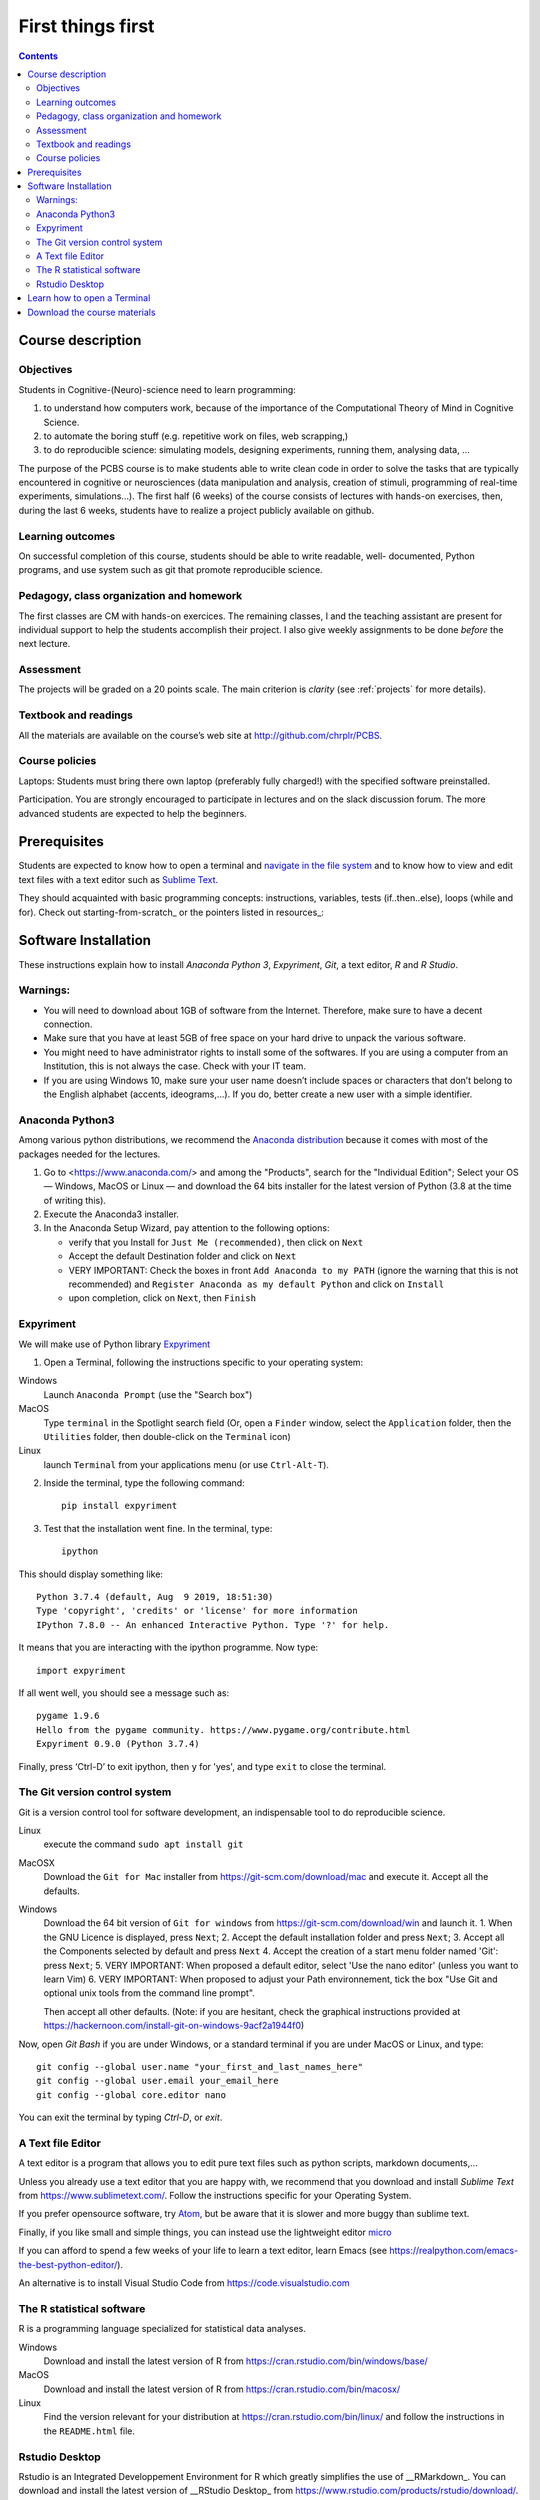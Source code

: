.. _first:

==================
First things first
==================

.. contents::


Course description
------------------


Objectives
~~~~~~~~~~

Students in Cognitive-(Neuro)-science need to learn programming:

1. to understand how computers work, because of the importance of the
   Computational Theory of Mind in Cognitive Science.
2. to automate the boring stuff (e.g. repetitive work on files, web
   scrapping,)
3. to do reproducible science: simulating models, designing experiments, running
   them, analysing data, ...


The purpose of the PCBS course is to make students able to write clean code in
order to solve the tasks that are typically encountered in cognitive or
neurosciences (data manipulation and analysis, creation of stimuli, programming
of real-time experiments, simulations...). The first half (6 weeks) of the
course consists of lectures with hands-on exercises, then, during the last 6
weeks, students have to realize a project publicly available on github.


Learning outcomes
~~~~~~~~~~~~~~~~~
                    
On successful completion of this course, students should be able to write
readable, well- documented, Python programs, and use system such as git that
promote reproducible science.

                    
Pedagogy, class organization and homework
~~~~~~~~~~~~~~~~~~~~~~~~~~~~~~~~~~~~~~~~~

The first classes are CM with hands-on exercices. The remaining classes, I and
the teaching assistant are present for individual support to help the students
accomplish their project. I also give weekly assignments to be done *before* the
next lecture.
                    
Assessment
~~~~~~~~~~

The projects will be graded on a 20 points scale. The main criterion is *clarity*
(see :ref:`projects` for more details).



Textbook and readings
~~~~~~~~~~~~~~~~~~~~~

All the materials are available on the course’s web site at http://github.com/chrplr/PCBS.
                    

Course policies
~~~~~~~~~~~~~~~
                    
Laptops: Students must bring there own laptop (preferably fully charged!) with
the specified software preinstalled.
                    
Participation. You are strongly encouraged to participate in lectures and on the
slack discussion forum. The more advanced students are expected to help the
beginners.


Prerequisites
-------------

Students are expected to know how to open a terminal and `navigate in the file system <http://linuxcommand.org/lc3_lts0020.php>`__ and to know how to view and edit text files with a text editor such as `Sublime Text <https://www.sublimetext.com>`__.

They should  acquainted with basic programming concepts: instructions, variables, tests (if..then..else), loops (while and for). Check out  starting-from-scratch_ or the pointers listed in resources_:  


Software Installation
---------------------

These instructions explain how to install  *Anaconda Python 3*, *Expyriment*, *Git*, a text editor, 
*R* and *R Studio*.


Warnings:
~~~~~~~~~

-  You will need to download about 1GB of software from the Internet.
   Therefore, make sure to have a decent connection.
-  Make sure that you have at least 5GB of free space on your hard drive
   to unpack the various software.
-  You might need to have administrator rights to install some of the
   softwares. If you are using a computer from an Institution, this is
   not always the case. Check with your IT team.
-  If you are using Windows 10, make sure your user name doesn’t include
   spaces or characters that don’t belong to the English alphabet
   (accents, ideograms,…). If you do, better create a new user with a
   simple identifier.


Anaconda Python3
~~~~~~~~~~~~~~~~

Among various python distributions, we recommend the `Anaconda
distribution <https://www.anaconda.com/distribution>`__ because it comes
with most of the packages needed for the lectures.

1. Go to <https://www.anaconda.com/> and among the "Products", search for the "Individual Edition";
   Select your OS — Windows, MacOS or Linux — and download the 64 bits
   installer for the latest version of Python (3.8 at the time of writing this).
2. Execute the Anaconda3 installer.
3. In the Anaconda Setup Wizard, pay attention to the following
   options:

   -  verify that you Install for ``Just Me (recommended)``, then click
      on ``Next``
   -  Accept the default Destination folder and click on ``Next``
   -  VERY IMPORTANT: Check the boxes in front ``Add Anaconda to my PATH`` (ignore the warning that this is not recommended) and ``Register
      Anaconda as my default Python`` and click on ``Install``
   -  upon completion, click on ``Next``, then ``Finish``


Expyriment
~~~~~~~~~~

We will make use of Python library `Expyriment <http://www.expyriment.org>`__

1. Open a Terminal, following the instructions specific to your operating system:

Windows
    Launch ``Anaconda Prompt`` (use the "Search box")

MacOS
   Type ``terminal`` in the Spotlight search field (Or, open a ``Finder`` window, select the
   ``Application`` folder, then the ``Utilities`` folder, then double-click on the ``Terminal`` icon)

Linux
   launch ``Terminal`` from your applications menu (or use ``Ctrl-Alt-T``).


2. Inside the terminal, type the following command::

       pip install expyriment

3. Test that the installation went fine. In the terminal, type::

      ipython

This should display something like::

   Python 3.7.4 (default, Aug  9 2019, 18:51:30) 
   Type 'copyright', 'credits' or 'license' for more information
   IPython 7.8.0 -- An enhanced Interactive Python. Type '?' for help.

It means that you are interacting with the ipython programme. Now type::

      import expyriment

If all went well, you should see a message such as::

   pygame 1.9.6
   Hello from the pygame community. https://www.pygame.org/contribute.html
   Expyriment 0.9.0 (Python 3.7.4) 

Finally, press ‘Ctrl-D’ to exit ipython, then ``y`` for 'yes', and type ``exit`` to close the
terminal.


The Git version control system
~~~~~~~~~~~~~~~~~~~~~~~~~~~~~~

Git is a version control tool for software development, an indispensable
tool to do reproducible science.

Linux
   execute the command ``sudo apt install git``

MacOSX
   Download the ``Git for Mac`` installer from https://git-scm.com/download/mac and execute it. Accept all the
   defaults.

Windows
   Download the 64 bit version of ``Git for windows`` from https://git-scm.com/download/win and
   launch it.
   1. When the GNU Licence is displayed, press ``Next``;
   2. Accept the default installation folder and press ``Next``;
   3. Accept all the Components selected by default and press ``Next``
   4. Accept the creation of a start menu folder named 'Git': press ``Next``;
   5. VERY IMPORTANT: When proposed a default editor, select 'Use the nano editor' (unless you want to learn Vim) 
   6. VERY IMPORTANT: When proposed to adjust your Path environnement,  tick the box "Use Git and optional unix tools from the command line prompt". 

   Then accept all other defaults.  (Note: if you are hesitant, check the graphical instructions provided at
   https://hackernoon.com/install-git-on-windows-9acf2a1944f0)


Now, open *Git Bash* if you are under Windows, or a standard terminal if you are under MacOS or Linux, and type::

    git config --global user.name "your_first_and_last_names_here" 
    git config --global user.email your_email_here 
    git config --global core.editor nano


You can exit the terminal by typing `Ctrl-D`, or `exit`.

A Text file Editor
~~~~~~~~~~~~~~~~~~

A text editor is a program that allows you to edit pure text files such
as python scripts, markdown documents,...

Unless you already use a text editor that you are happy with, we
recommend that you download and install *Sublime Text* from
https://www.sublimetext.com/. Follow the instructions specific for your
Operating System.

If you prefer opensource software, try `Atom <http://atom.io>`__, but be
aware that it is slower and more buggy than sublime text.

Finally, if you like small and simple things, you can instead use the
lightweight editor `micro <https://micro-editor.github.io/>`__

If you can afford to spend a few weeks of your life to learn a text editor,
learn Emacs (see https://realpython.com/emacs-the-best-python-editor/).

An alternative is to install Visual Studio Code from https://code.visualstudio.com


The R statistical software
~~~~~~~~~~~~~~~~~~~~~~~~~~

R is a programming language specialized for statistical data analyses.

Windows
   Download and install the latest version of R from
   https://cran.rstudio.com/bin/windows/base/

MacOS
   Download and install the latest version of R from
   https://cran.rstudio.com/bin/macosx/

Linux
   Find the version relevant for your distribution at
   https://cran.rstudio.com/bin/linux/ and follow the instructions in
   the ``README.html`` file.


Rstudio Desktop
~~~~~~~~~~~~~~~

Rstudio is an Integrated Developpement Environment for R which greatly
simplifies the use of \__RMarkdown_. You can download and install the
latest version of \__RStudio Desktop\_ from
https://www.rstudio.com/products/rstudio/download/. Make sure to select
the correct Operating System!


Learn how to open a Terminal
----------------------------

MacOS
   Type ``terminal`` in the Spotlight search field.
   Alternatively, you can open a ``Finder`` window and select the
   ``Application`` folder, then the ``Utilities`` folder, then
   double-click on the ``Terminal`` icon..

Windows
   Start ``Git Bash`` (This assumes that you have installed
   ``Git for windows`` as described in `Instructions for software
   installation <#instructions-for-software-installation>`__)

   1. Click the Windows or Start icon.
   2. In the Programs list, open the Git folder.
   3. Click the option for Git Bash.

Linux
   Launch ``Terminal`` from your application menu or use
   ``Ctrl-Alt-T`` (gnome, xfce), or ``Win+Return`` (i3)).


Inside a terminal, you interact with a program that expects you to type
commands. This program is called a *shell* (see
http://linuxcommand.sourceforge.net/lc3_learning_the_shell.php).

You only need
to know three commands in order to navigate in the filesystem:

-  *ls*: list the content of the current working directory
-  *pwd*: path of current working directory
-  *cd*: change directory

Read http://linuxcommand.sourceforge.net/lc3_lts0020.php to learn about them.


Download the course materials
------------------------------

Once Git is installed  on your computer, you can download the
course materials. To this end, open a terminal and type::

       git clone https://github.com/chrplr/PCBS.git

This should download, the course materials at from http://githb.com/chrplr/PCBS
inside a subfolder named ``PCBS``.

Be aware that if a folder with that name already
exists, git will stop and not download the content of the website. In that case,
delete or move the existing PCBS folder before running the ``git clone`` command
above.

I do often update the materials. To synchronize your local copy with the
latest version, you just need to open a terminal and type::

      cd PCBS
      git pull


Important: do not manually modify or create new files in the PCBS folder.
If you do so, git will notice it and might prevent an automatic upgrade
and ask you to ‘resolve conflicts’. If you get such a message, the
simplest course of action, for beginners, is to delete the PCBS folder (or
move it if you wnat to keep a copy of your modifications) and reissue the
``git clone`` command above to reload the full folder.


 
